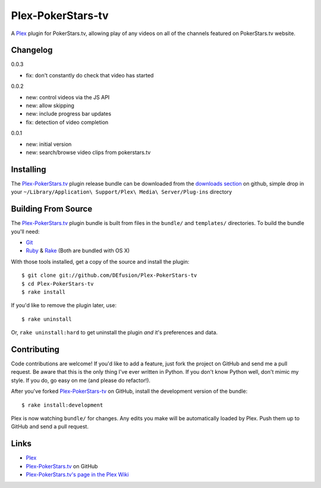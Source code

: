 ========
Plex-PokerStars-tv
========

A Plex_ plugin for PokerStars.tv, allowing play of any videos on all of the channels featured on PokerStars.tv website.

Changelog
=========

0.0.3

- fix: don't constantly do check that video has started

0.0.2

- new: control videos via the JS API
- new: allow skipping
- new: include progress bar updates
- fix: detection of video completion

0.0.1

- new: initial version
- new: search/browse video clips from pokerstars.tv

Installing
==========
The `Plex-PokerStars.tv`_ plugin release bundle can be downloaded from the `downloads section`_ on github, simple drop in your ``~/Library/Application\ Support/Plex\ Media\ Server/Plug-ins`` directory

Building From Source
====================
The `Plex-PokerStars.tv`_ plugin bundle is built from files in the ``bundle/`` and ``templates/`` directories. To build the bundle you'll need:

* Git_
* Ruby_ & Rake_ (Both are bundled with OS X)

With those tools installed, get a copy of the source and install the plugin::

    $ git clone git://github.com/DEfusion/Plex-PokerStars-tv
    $ cd Plex-PokerStars-tv
    $ rake install

If you'd like to remove the plugin later, use::

    $ rake uninstall

Or, ``rake uninstall:hard`` to get uninstall the plugin *and* it's preferences and data.

Contributing
============
Code contributions are welcome! If you'd like to add a feature, just fork the
project on GitHub and send me a pull request. Be aware that this is the only
thing I've ever written in Python. If you don't know Python well, don't mimic my
style. If you do, go easy on me (and please do refactor!).

After you've forked `Plex-PokerStars-tv`_ on GitHub, install the development version of the bundle::

    $ rake install:development

Plex is now watching ``bundle/`` for changes.  Any edits you make will be automatically loaded by Plex.  Push them up to GitHub and send a pull request.

Links
=====

- Plex_
- `Plex-PokerStars.tv`_ on GitHub
- `Plex-PokerStars.tv's page in the Plex Wiki`_

.. _Plex: http://plexapp.com/
.. _`Plex-PokerStars.tv`: https://github.com/DEfusion/Plex-PokerStars-tv
.. _`Plex-PokerStars.tv's page in the Plex Wiki`: http://wiki.plexapp.com/index.php/MLB
.. _Git: http://code.google.com/p/git-osx-installer/downloads/list?can=3
.. _Ruby: http://www.ruby-lang.org/
.. _Rake: http://rake.rubyforge.org/
.. _`downloads section`: https://github.com/DEfusion/Plex-PokerStars-tv/downloads/